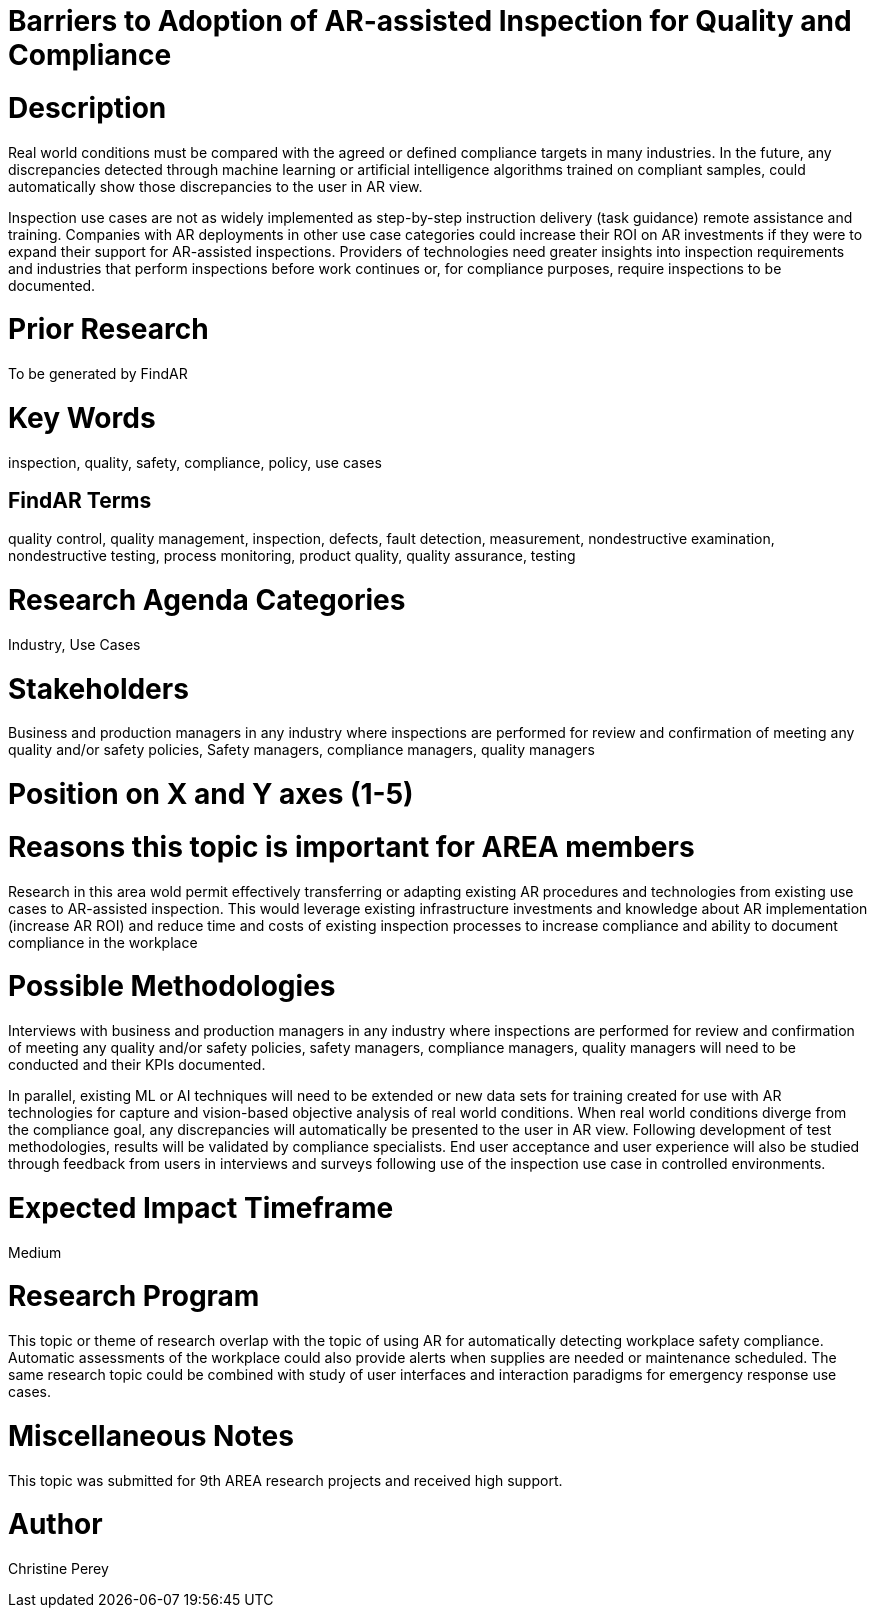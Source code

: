 [[ra-Uinspection5-barriers]]

# Barriers to Adoption of AR-assisted Inspection for Quality and Compliance

# Description
Real world conditions must be compared with the agreed or defined compliance targets in many industries. In the future, any discrepancies detected through machine learning or artificial intelligence algorithms trained on compliant samples, could automatically show those discrepancies to the user in AR view.

Inspection use cases are not as widely implemented as step-by-step instruction delivery (task guidance) remote assistance and training. Companies with AR deployments in other use case categories could increase their ROI on AR investments if they were to expand their support for AR-assisted inspections. Providers of technologies need greater insights into inspection requirements and industries that perform inspections before work continues or, for compliance purposes, require inspections to be documented.

# Prior Research
To be generated by FindAR

# Key Words
inspection, quality, safety, compliance, policy, use cases

## FindAR Terms
quality control, quality management, inspection, defects, fault detection, measurement, nondestructive examination, nondestructive testing, process monitoring, product quality, quality assurance, testing

# Research Agenda Categories
Industry, Use Cases

# Stakeholders
Business and production managers in any industry where inspections are performed for review and confirmation of meeting any quality and/or safety policies, Safety managers, compliance managers, quality managers

# Position on X and Y axes (1-5)

# Reasons this topic is important for AREA members
Research in this area wold permit effectively transferring or adapting existing AR procedures and technologies from existing use cases to AR-assisted inspection. This would leverage existing infrastructure investments and knowledge about AR implementation (increase AR ROI) and reduce time and costs of existing inspection processes to increase compliance and ability to document compliance in the workplace

# Possible Methodologies
Interviews with business and production managers in any industry where inspections are performed for review and confirmation of meeting any quality and/or safety policies, safety managers, compliance managers, quality managers will need to be conducted and their KPIs documented.

In parallel, existing ML or AI techniques will need to be extended or new data sets for training created for use with AR technologies for capture and vision-based objective analysis of real world conditions. When real world conditions diverge from the compliance goal, any discrepancies will automatically be presented to the user in AR view. Following development of test methodologies, results will be validated by compliance specialists. End user acceptance and user experience will also be studied through feedback from users in interviews and surveys following use of the inspection use case in controlled environments.

# Expected Impact Timeframe
Medium

# Research Program
This topic or theme of research overlap with the topic of using AR for automatically detecting workplace safety compliance. Automatic assessments of the workplace could also provide alerts when supplies are needed or maintenance scheduled. The same research topic could be combined with study of user interfaces and interaction paradigms for emergency response use cases.

# Miscellaneous Notes
This topic was submitted for 9th AREA research projects and received high support.

# Author
Christine Perey
